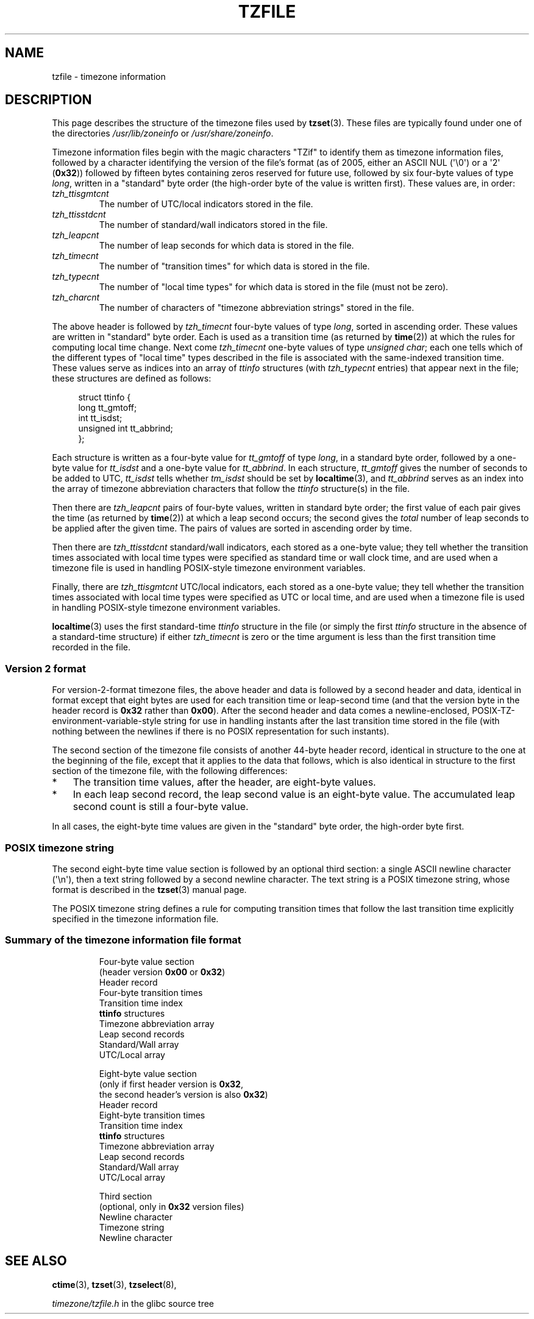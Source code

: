 .\" %%%LICENSE_START(PUBLIC_DOMAIN)
.\" This file is in the public domain, so clarified as of
.\" 1996-06-05 by Arthur David Olson <arthur_david_olson@nih.gov>.
.\" %%%LICENSE_END
.\"
.\" @(#)tzfile.5	7.11
.\"
.TH TZFILE 5 2012-05-04 "" "Linux Programmer's Manual"
.SH NAME
tzfile \- timezone information
.SH DESCRIPTION
This page describes the structure of the timezone files used by
.BR tzset (3).
These files are typically found under one of the directories
.IR /usr/lib/zoneinfo
or
.IR /usr/share/zoneinfo .

Timezone information files
begin with the magic characters "TZif" to identify them as
timezone information files,
followed by a character identifying the version of the file's format
(as of 2005, either an ASCII NUL (\(aq\\0\(aq) or a \(aq2\(aq (\fB0x32\fP))
followed by fifteen bytes containing zeros reserved for future use,
followed by six four-byte values of type
.IR long ,
written in a "standard" byte order
(the high-order byte of the value is written first).
These values are,
in order:
.TP
.I tzh_ttisgmtcnt
The number of UTC/local indicators stored in the file.
.TP
.I tzh_ttisstdcnt
The number of standard/wall indicators stored in the file.
.TP
.I tzh_leapcnt
The number of leap seconds for which data is stored in the file.
.TP
.I tzh_timecnt
The number of "transition times" for which data is stored
in the file.
.TP
.I tzh_typecnt
The number of "local time types" for which data is stored
in the file (must not be zero).
.TP
.I tzh_charcnt
The number of characters of "timezone abbreviation strings"
stored in the file.
.PP
The above header is followed by
.I tzh_timecnt
four-byte values of type
.IR long ,
sorted in ascending order.
These values are written in "standard" byte order.
Each is used as a transition time (as returned by
.BR time (2))
at which the rules for computing local time change.
Next come
.I tzh_timecnt
one-byte values of type
.IR "unsigned char" ;
each one tells which of the different types of "local time" types
described in the file is associated with the same-indexed transition time.
These values serve as indices into an array of
.I ttinfo
structures (with
.I tzh_typecnt
entries) that appear next in the file;
these structures are defined as follows:
.in +4n
.sp
.nf
struct ttinfo {
    long         tt_gmtoff;
    int          tt_isdst;
    unsigned int tt_abbrind;
};
.in
.fi
.sp
Each structure is written as a four-byte value for
.I tt_gmtoff
of type
.IR long ,
in a standard byte order, followed by a one-byte value for
.I tt_isdst
and a one-byte value for
.IR tt_abbrind .
In each structure,
.I tt_gmtoff
gives the number of seconds to be added to UTC,
.I tt_isdst
tells whether
.I tm_isdst
should be set by
.BR localtime (3),
and
.I tt_abbrind
serves as an index into the array of timezone abbreviation characters
that follow the
.I ttinfo
structure(s) in the file.
.PP
Then there are
.I tzh_leapcnt
pairs of four-byte values, written in standard byte order;
the first value of each pair gives the time
(as returned by
.BR time (2))
at which a leap second occurs;
the second gives the
.I total
number of leap seconds to be applied after the given time.
The pairs of values are sorted in ascending order by time.
.PP
Then there are
.I tzh_ttisstdcnt
standard/wall indicators, each stored as a one-byte value;
they tell whether the transition times associated with local time types
were specified as standard time or wall clock time,
and are used when a timezone file is used in handling POSIX-style
timezone environment variables.
.PP
Finally, there are
.I tzh_ttisgmtcnt
UTC/local indicators, each stored as a one-byte value;
they tell whether the transition times associated with local time types
were specified as UTC or local time,
and are used when a timezone file is used in handling POSIX-style
timezone environment variables.
.PP
.BR localtime (3)
uses the first standard-time
.I ttinfo
structure in the file
(or simply the first
.I ttinfo
structure in the absence of a standard-time structure)
if either
.I tzh_timecnt
is zero or the time argument is less than the first transition time recorded
in the file.
.SS Version 2 format
For version-2-format timezone files,
the above header and data is followed by a second header and data,
identical in format except that
eight bytes are used for each transition time or leap-second time
(and that the version byte in the header record is
\fB0x32\fP rather than \fB0x00\fP).
After the second header and data comes a newline-enclosed,
POSIX-TZ-environment-variable-style string for use in handling instants
after the last transition time stored in the file
(with nothing between the newlines if there is no POSIX representation for
such instants).
.PP
The second section of the timezone file consists of another 44-byte header
record, identical in structure to the one at the beginning of the file,
except that it applies to the data that follows,
which is also identical in structure
to the first section of the timezone file, with the following differences:
.IP * 3
The transition time values, after the header, are eight-byte values.
.IP *
In each leap second record, the leap second value is an eight-byte value.
The accumulated leap second count is still a four-byte value.
.PP
In all cases, the eight-byte time values are given in
the "standard" byte order,
the high-order byte first.
.SS POSIX timezone string
The second eight-byte time value section is followed by an optional
third section:
a single ASCII newline character (\(aq\\n\(aq),
then a text string followed by a second
newline character.
The text string is a POSIX timezone string, whose format is described in the
.BR tzset (3)
manual page.
.PP
The POSIX timezone string defines a rule for computing transition times
that follow the last transition time explicitly specified in the timezone
information file.
.SS Summary of the timezone information file format
\&
.sp 2
.RS
.nf
Four-byte value section
(header version \fB0x00\fP or \fB0x32\fP)
        Header record
        Four-byte transition times
        Transition time index
        \fBttinfo\fP structures
        Timezone abbreviation array
        Leap second records
        Standard/Wall array
        UTC/Local array

Eight-byte value section
(only if first header version is \fB0x32\fP,
the second header's version is also \fB0x32\fP)
        Header record
        Eight-byte transition times
        Transition time index
        \fBttinfo\fP structures
        Timezone abbreviation array
        Leap second records
        Standard/Wall array
        UTC/Local array

Third section
(optional, only in \fB0x32\fP version files)
        Newline character
        Timezone string
        Newline character
.fi
.RE

.SH SEE ALSO
.BR ctime (3),
.BR tzset (3),
.BR tzselect (8),

.I timezone/tzfile.h
in the glibc source tree
